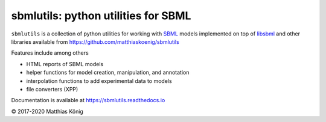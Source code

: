 sbmlutils: python utilities for SBML
====================================

``sbmlutils`` is a collection of python utilities for working with
`SBML <http://www.sbml.org>`__ models implemented on top of
`libsbml <http://sbml.org/Software/libSBML>`__ and other libraries
available from https://github.com/matthiaskoenig/sbmlutils

Features include among others

-  HTML reports of SBML models
-  helper functions for model creation, manipulation, and annotation
-  interpolation functions to add experimental data to models
-  file converters (XPP)

Documentation is available at https://sbmlutils.readthedocs.io

© 2017-2020 Matthias König
